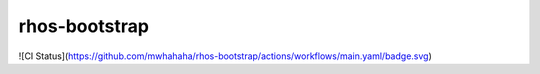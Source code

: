 rhos-bootstrap
==============

![CI Status](https://github.com/mwhahaha/rhos-bootstrap/actions/workflows/main.yaml/badge.svg)
